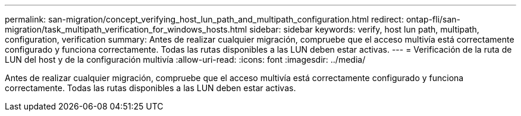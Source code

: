 ---
permalink: san-migration/concept_verifying_host_lun_path_and_multipath_configuration.html 
redirect: ontap-fli/san-migration/task_multipath_verification_for_windows_hosts.html 
sidebar: sidebar 
keywords: verify, host lun path, multipath, configuration, verification 
summary: Antes de realizar cualquier migración, compruebe que el acceso multivía está correctamente configurado y funciona correctamente. Todas las rutas disponibles a las LUN deben estar activas. 
---
= Verificación de la ruta de LUN del host y de la configuración multivía
:allow-uri-read: 
:icons: font
:imagesdir: ../media/


[role="lead"]
Antes de realizar cualquier migración, compruebe que el acceso multivía está correctamente configurado y funciona correctamente. Todas las rutas disponibles a las LUN deben estar activas.
